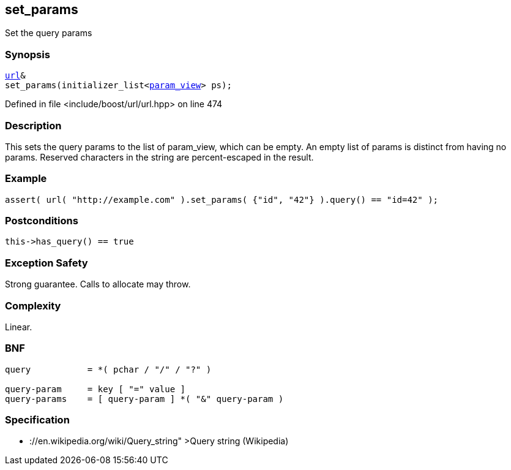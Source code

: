 :relfileprefix: ../../../
[#5A99DB6CA9389962E75AA4FA9185CA8A9649C8DE]
== set_params

pass:v,q[Set the query params]


=== Synopsis

[source,cpp,subs="verbatim,macros,-callouts"]
----
xref:reference/boost/urls/url.adoc[url]&
set_params(initializer_list<xref:reference/boost/urls/param_view.adoc[param_view]> ps);
----

Defined in file <include/boost/url/url.hpp> on line 474

=== Description

pass:v,q[This sets the query params to the list] pass:v,q[of param_view, which can be empty.]
pass:v,q[An empty list of params is distinct from]
pass:v,q[having no params.]
pass:v,q[Reserved characters in the string are]
pass:v,q[percent-escaped in the result.]

=== Example
[,cpp]
----
assert( url( "http://example.com" ).set_params( {"id", "42"} ).query() == "id=42" );
----

=== Postconditions
[,cpp]
----
this->has_query() == true
----

=== Exception Safety
pass:v,q[Strong guarantee.]
pass:v,q[Calls to allocate may throw.]

=== Complexity
pass:v,q[Linear.]

=== BNF
[,cpp]
----
query           = *( pchar / "/" / "?" )

query-param     = key [ "=" value ]
query-params    = [ query-param ] *( "&" query-param )
----

=== Specification

* pass:v,q[://en.wikipedia.org/wiki/Query_string"]
pass:v,q[>Query string (Wikipedia)]


